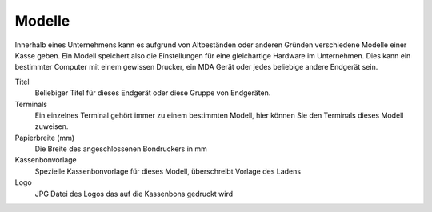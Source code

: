 Modelle
#######

Innerhalb eines Unternehmens kann es aufgrund von Altbeständen oder anderen Gründen verschiedene
Modelle einer Kasse geben. Ein Modell speichert also die Einstellungen für eine gleichartige Hardware im Unternehmen.
Dies kann ein bestimmter Computer mit einem gewissen Drucker, ein MDA Gerät oder jedes beliebige andere Endgerät sein.

Titel
    Beliebiger Titel für dieses Endgerät oder diese Gruppe von Endgeräten.

Terminals
    Ein einzelnes Terminal gehört immer zu einem bestimmten Modell, hier können Sie den Terminals dieses Modell zuweisen.

Papierbreite (mm)
    Die Breite des angeschlossenen Bondruckers in mm

Kassenbonvorlage
    Spezielle Kassenbonvorlage für dieses Modell, überschreibt Vorlage des Ladens

Logo
    JPG Datei des Logos das auf die Kassenbons gedruckt wird
